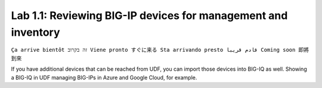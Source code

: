 Lab 1.1: Reviewing BIG-IP devices for management and inventory
--------------------------------------------------------------
``Ça arrive bientôt זה בקרוב Viene pronto すぐに来る Sta arrivando presto قادم قريبا Coming soon 即將到來``

If you have additional devices that can be reached from UDF, you can import those devices into BIG-IQ as well.
Showing a BIG-IQ in UDF managing BIG-IPs in Azure and Google Cloud, for example.